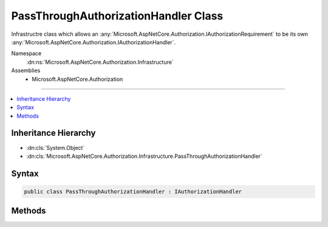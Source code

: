 

PassThroughAuthorizationHandler Class
=====================================






Infrastructre class which allows an :any:`Microsoft.AspNetCore.Authorization.IAuthorizationRequirement` to
be its own :any:`Microsoft.AspNetCore.Authorization.IAuthorizationHandler`\.


Namespace
    :dn:ns:`Microsoft.AspNetCore.Authorization.Infrastructure`
Assemblies
    * Microsoft.AspNetCore.Authorization

----

.. contents::
   :local:



Inheritance Hierarchy
---------------------


* :dn:cls:`System.Object`
* :dn:cls:`Microsoft.AspNetCore.Authorization.Infrastructure.PassThroughAuthorizationHandler`








Syntax
------

.. code-block:: csharp

    public class PassThroughAuthorizationHandler : IAuthorizationHandler








.. dn:class:: Microsoft.AspNetCore.Authorization.Infrastructure.PassThroughAuthorizationHandler
    :hidden:

.. dn:class:: Microsoft.AspNetCore.Authorization.Infrastructure.PassThroughAuthorizationHandler

Methods
-------

.. dn:class:: Microsoft.AspNetCore.Authorization.Infrastructure.PassThroughAuthorizationHandler
    :noindex:
    :hidden:

    
    .. dn:method:: Microsoft.AspNetCore.Authorization.Infrastructure.PassThroughAuthorizationHandler.HandleAsync(Microsoft.AspNetCore.Authorization.AuthorizationHandlerContext)
    
        
    
        
        Makes a decision if authorization is allowed.
    
        
    
        
        :param context: The authorization context.
        
        :type context: Microsoft.AspNetCore.Authorization.AuthorizationHandlerContext
        :rtype: System.Threading.Tasks.Task
    
        
        .. code-block:: csharp
    
            public Task HandleAsync(AuthorizationHandlerContext context)
    

